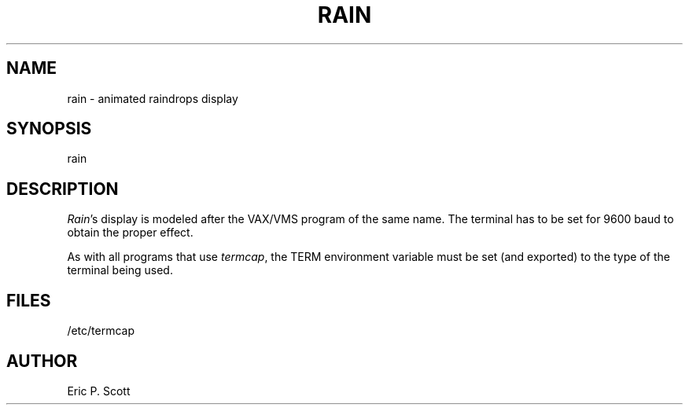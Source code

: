 .\" Copyright (c) 1989, 1993
.\"	The Regents of the University of California.  All rights reserved.
.\"
.\" %sccs.include.redist.man%
.\"
.\"	@(#)rain.6	8.1 (Berkeley) 5/31/93
.\"
.TH RAIN 6 ""
.UC 4
.SH NAME
rain \- animated raindrops display
.SH SYNOPSIS
rain
.SH DESCRIPTION
.PP
.ad b
.IR Rain 's
display is modeled after the VAX/VMS program of the same name.
The terminal has to be set for 9600 baud to obtain the proper effect.
.PP
As with all programs that use
.IR termcap ,
the TERM environment
variable must be set (and exported) to the type of the terminal being used.
.SH FILES
/etc/termcap
.SH AUTHOR
Eric P. Scott
